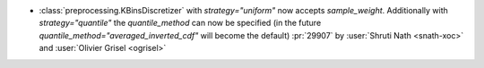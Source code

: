 - :class:`preprocessing.KBinsDiscretizer` with `strategy="uniform"` now
  accepts `sample_weight`. Additionally with `strategy="quantile"` the
  `quantile_method` can now be specified (in the future
  `quantile_method="averaged_inverted_cdf"` will become the default)
  :pr:`29907` by :user:`Shruti Nath <snath-xoc>` and :user:`Olivier Grisel
  <ogrisel>`
